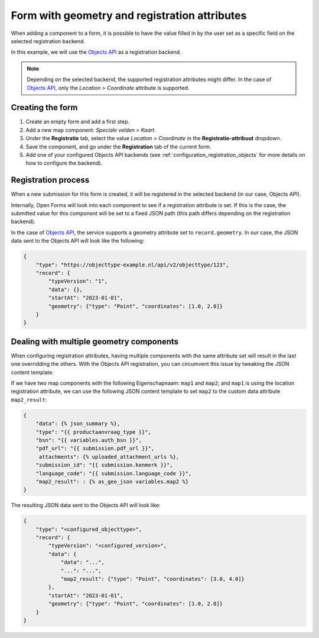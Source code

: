 .. _example_form_with_geometry:

==============================================
Form with geometry and registration attributes
==============================================

When adding a component to a form, it is possible to have the value filled in by
the user set as a specific field on the selected registration backend.

In this example, we will use the `Objects API`_ as a registration backend.

.. note::

    Depending on the selected backend, the supported registration attributes might differ.
    In the case of `Objects API`_, only the *Location > Coordinate* attribute is supported.


Creating the form
=================

1. Create an empty form and add a first step.
2. Add a new map component: *Speciale velden > Kaart*.
3. Under the **Registratie** tab, select the value *Location > Coordinate* in the **Registratie-attribuut** dropdown.
4. Save the component, and go under the **Registration** tab of the current form.
5. Add one of your configured Objects API backends (see :ref:`configuration_registration_objects` for more details on how to configure the backend).

Registration process
====================

When a new submission for this form is created, it will be registered in the selected backend (in our case, Objects API).

Internally, Open Forms will look into each component to see if a registration attribute is set. If this is the case,
the submitted value for this component will be set to a fixed JSON path (this path differs depending on the registration backend).

In the case of `Objects API`_, the service supports a geometry attribute set to ``record.geometry``. In our case,
the JSON data sent to the Objects API will look like the following:

.. code-block:: json

    {
        "type": "https://objecttype-example.nl/api/v2/objecttype/123",
        "record": {
            "typeVersion": "1",
            "data": {},
            "startAt": "2023-01-01",
            "geometry": {"type": "Point", "coordinates": [1.0, 2.0]}
        }
    }

Dealing with multiple geometry components
=========================================

When configuring registration attributes, having multiple components with the same attribute set will result in
the last one overridding the others. With the Objects API registration, you can circumvent this issue by tweaking
the JSON content template.

.. seealso::

    For more details on how to work with the JSON content template, see :ref:`objecten_api_registratie`.

If we have two map components with the following Eigenschapnaam: ``map1`` and ``map2``; and ``map1`` is using the location registration attribute,
we can use the following JSON content template to set ``map2`` to the custom data attribute ``map2_result``:

.. code-block:: django

    {
        "data": {% json_summary %},
        "type": "{{ productaanvraag_type }}",
        "bsn": "{{ variables.auth_bsn }}",
        "pdf_url": "{{ submission.pdf_url }}",
         attachments": {% uploaded_attachment_urls %},
        "submission_id": "{{ submission.kenmerk }}",
        "language_code": "{{ submission.language_code }}",
        "map2_result": : {% as_geo_json variables.map2 %}
    }

The resulting JSON data sent to the Objects API will look like:

.. code-block:: json

    {
        "type": "<configured_objecttype>",
        "record": {
            "typeVersion": "<configured_version>",
            "data": {
                "data": "...",
                "...": "...",
                "map2_result": {"type": "Point", "coordinates": [3.0, 4.0]}
            },
            "startAt": "2023-01-01",
            "geometry": {"type": "Point", "coordinates": [1.0, 2.0]}
        }
    }

.. _`Objects API`: https://objects-and-objecttypes-api.readthedocs.io/
